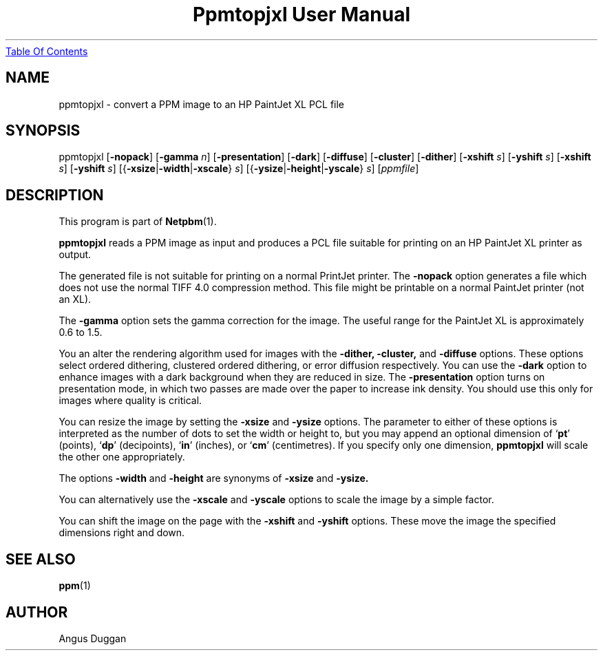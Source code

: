 ." This man page was generated by the Netpbm tool 'makeman' from HTML source.
." Do not hand-hack it!  If you have bug fixes or improvements, please find
." the corresponding HTML page on the Netpbm website, generate a patch
." against that, and send it to the Netpbm maintainer.
.TH "Ppmtopjxl User Manual" 0 "14 March 1991" "netpbm documentation"
.UR ppmtopjxl.html#index
Table Of Contents
.UE
\&

.UN lbAB
.SH NAME

ppmtopjxl - convert a PPM image to an HP PaintJet XL PCL file

.UN lbAC
.SH SYNOPSIS

ppmtopjxl 
[\fB-nopack\fP] 
[\fB-gamma\fP \fIn\fP] 
[\fB-presentation\fP] 
[\fB-dark\fP] 
[\fB-diffuse\fP] 
[\fB-cluster\fP] 
[\fB-dither\fP] 
[\fB-xshift\fP \fIs\fP] 
[\fB-yshift\fP \fIs\fP] 
[\fB-xshift\fP \fIs\fP] 
[\fB-yshift\fP \fIs\fP] 
[{\fB-xsize\fP|\fB-width\fP|\fB-xscale\fP} \fIs\fP] 
[{\fB-ysize\fP|\fB-height\fP|\fB-yscale\fP} \fIs\fP] 
[\fIppmfile\fP]

.UN lbAD
.SH DESCRIPTION
.PP
This program is part of
.BR Netpbm (1).
.PP
\fBppmtopjxl\fP reads a PPM image as input and produces a PCL file
suitable for printing on an HP PaintJet XL printer as output.
.PP
The generated file is not suitable for printing on a normal
PrintJet printer.  The \fB-nopack\fP option generates a file which
does not use the normal TIFF 4.0 compression method. This file might
be printable on a normal PaintJet printer (not an XL).
.PP
The \fB-gamma\fP option sets the gamma correction for the
image. The useful range for the PaintJet XL is approximately 0.6 to
1.5.
.PP
You an alter the rendering algorithm used for images with the
\fB-dither,\fP \fB-cluster,\fP and \fB-diffuse\fP options.  These
options select ordered dithering, clustered ordered dithering, or
error diffusion respectively.  You can use the \fB-dark\fP option to
enhance images with a dark background when they are reduced in size.
The \fB-presentation\fP option turns on presentation mode, in which
two passes are made over the paper to increase ink density.  You
should use this only for images where quality is critical.
.PP
You can resize the image by setting the \fB-xsize\fP and
\fB-ysize\fP options.  The parameter to either of these options is
interpreted as the number of dots to set the width or height to, but
you may append an optional dimension of `\fBpt\fP' (points),
`\fBdp\fP' (decipoints), `\fBin\fP' (inches), or `\fBcm\fP'
(centimetres).  If you specify only one dimension, \fBppmtopjxl\fP
will scale the other one appropriately.
.PP
The options \fB-width\fP and \fB-height\fP are synonyms of
\fB-xsize\fP and \fB-ysize.\fP
.PP
You can alternatively use the \fB-xscale\fP and \fB-yscale\fP
options to scale the image by a simple factor.
.PP
You can shift the image on the page with the \fB-xshift\fP and
\fB-yshift\fP options.  These move the image the specified dimensions
right and down.

.UN lbAE
.SH SEE ALSO
.BR ppm (1)

.UN lbAF
.SH AUTHOR
.PP
Angus Duggan
